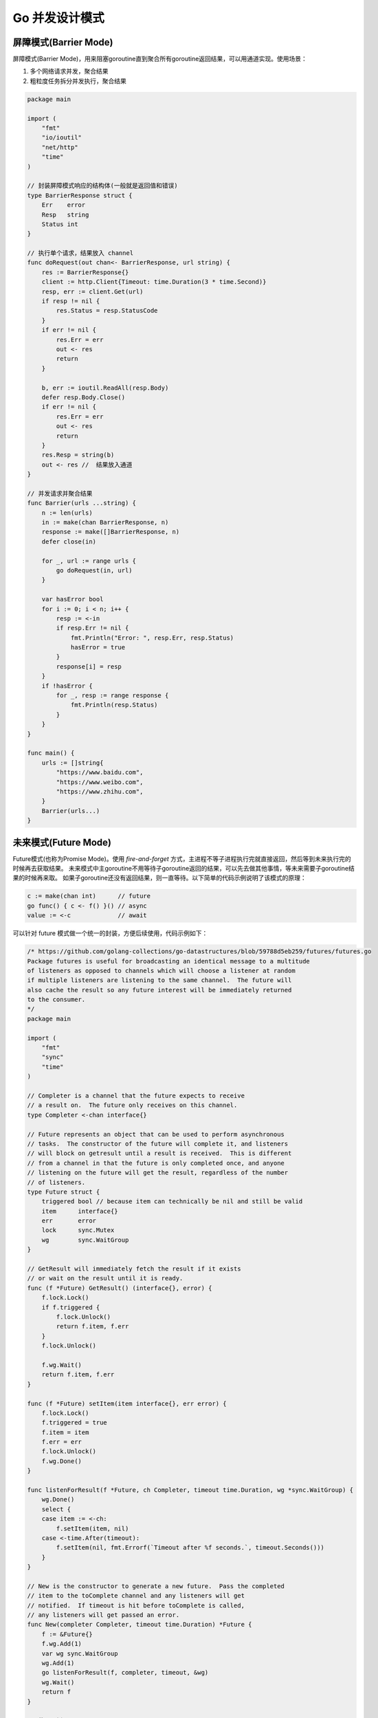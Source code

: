 .. _go_concurrency_patterns:

Go 并发设计模式
=====================================================================

屏障模式(Barrier Mode)
--------------------------------------------------
屏障模式(Barrier Mode)，用来阻塞goroutine直到聚合所有goroutine返回结果，可以用通道实现。使用场景：

1. 多个网络请求并发，聚合结果
2. 粗粒度任务拆分并发执行，聚合结果

.. code-block:: go

    package main

    import (
        "fmt"
        "io/ioutil"
        "net/http"
        "time"
    )

    // 封装屏障模式响应的结构体(一般就是返回值和错误)
    type BarrierResponse struct {
        Err    error
        Resp   string
        Status int
    }

    // 执行单个请求，结果放入 channel
    func doRequest(out chan<- BarrierResponse, url string) {
        res := BarrierResponse{}
        client := http.Client{Timeout: time.Duration(3 * time.Second)}
        resp, err := client.Get(url)
        if resp != nil {
            res.Status = resp.StatusCode
        }
        if err != nil {
            res.Err = err
            out <- res
            return
        }

        b, err := ioutil.ReadAll(resp.Body)
        defer resp.Body.Close()
        if err != nil {
            res.Err = err
            out <- res
            return
        }
        res.Resp = string(b)
        out <- res //  结果放入通道
    }

    // 并发请求并聚合结果
    func Barrier(urls ...string) {
        n := len(urls)
        in := make(chan BarrierResponse, n)
        response := make([]BarrierResponse, n)
        defer close(in)

        for _, url := range urls {
            go doRequest(in, url)
        }

        var hasError bool
        for i := 0; i < n; i++ {
            resp := <-in
            if resp.Err != nil {
                fmt.Println("Error: ", resp.Err, resp.Status)
                hasError = true
            }
            response[i] = resp
        }
        if !hasError {
            for _, resp := range response {
                fmt.Println(resp.Status)
            }
        }
    }

    func main() {
        urls := []string{
            "https://www.baidu.com",
            "https://www.weibo.com",
            "https://www.zhihu.com",
        }
        Barrier(urls...)
    }

未来模式(Future Mode)
--------------------------------------------------
Future模式(也称为Promise Mode)。使用 `fire-and-forget` 方式，主进程不等子进程执行完就直接返回，然后等到未来执行完的时候再去获取结果。
未来模式中主goroutine不用等待子goroutine返回的结果，可以先去做其他事情，等未来需要子goroutine结果的时候再来取。
如果子goroutine还没有返回结果，则一直等待。以下简单的代码示例说明了该模式的原理：

.. code-block:: go

    c := make(chan int)      // future
    go func() { c <- f() }() // async
    value := <-c             // await

可以针对 future 模式做一个统一的封装，方便后续使用，代码示例如下：

.. code-block:: go

    /* https://github.com/golang-collections/go-datastructures/blob/59788d5eb259/futures/futures.go
    Package futures is useful for broadcasting an identical message to a multitude
    of listeners as opposed to channels which will choose a listener at random
    if multiple listeners are listening to the same channel.  The future will
    also cache the result so any future interest will be immediately returned
    to the consumer.
    */
    package main

    import (
        "fmt"
        "sync"
        "time"
    )

    // Completer is a channel that the future expects to receive
    // a result on.  The future only receives on this channel.
    type Completer <-chan interface{}

    // Future represents an object that can be used to perform asynchronous
    // tasks.  The constructor of the future will complete it, and listeners
    // will block on getresult until a result is received.  This is different
    // from a channel in that the future is only completed once, and anyone
    // listening on the future will get the result, regardless of the number
    // of listeners.
    type Future struct {
        triggered bool // because item can technically be nil and still be valid
        item      interface{}
        err       error
        lock      sync.Mutex
        wg        sync.WaitGroup
    }

    // GetResult will immediately fetch the result if it exists
    // or wait on the result until it is ready.
    func (f *Future) GetResult() (interface{}, error) {
        f.lock.Lock()
        if f.triggered {
            f.lock.Unlock()
            return f.item, f.err
        }
        f.lock.Unlock()

        f.wg.Wait()
        return f.item, f.err
    }

    func (f *Future) setItem(item interface{}, err error) {
        f.lock.Lock()
        f.triggered = true
        f.item = item
        f.err = err
        f.lock.Unlock()
        f.wg.Done()
    }

    func listenForResult(f *Future, ch Completer, timeout time.Duration, wg *sync.WaitGroup) {
        wg.Done()
        select {
        case item := <-ch:
            f.setItem(item, nil)
        case <-time.After(timeout):
            f.setItem(nil, fmt.Errorf(`Timeout after %f seconds.`, timeout.Seconds()))
        }
    }

    // New is the constructor to generate a new future.  Pass the completed
    // item to the toComplete channel and any listeners will get
    // notified.  If timeout is hit before toComplete is called,
    // any listeners will get passed an error.
    func New(completer Completer, timeout time.Duration) *Future {
        f := &Future{}
        f.wg.Add(1)
        var wg sync.WaitGroup
        wg.Add(1)
        go listenForResult(f, completer, timeout, &wg)
        wg.Wait()
        return f
    }

    // 使用示例
    func main() {
        c := make(chan interface{})

        go func() {
            time.Sleep(time.Second)
            c <- "hehe"
        }()

        f := New(c, time.Second*3)
        res, err := f.GetResult()
        fmt.Println(res, err)
    }


管道模式(Pipeline Mode)
--------------------------------------------------
也称作流水线模式，一般有以下几个步骤：

1. 流水线由一道道工序构成，每道工序通过通道把数据传递到下一个工序
2. 每道工序一般会对应一个函数，函数里有协程和通道，协程一般用于处理数据并把它放入通道中，每道工序会返回这个通道以供下一道工序使用
3. 最终要有一个组织者（示例中的main()函数）把这些工序串起来，这样就形成了一个完整的流水线，对于数据来说就是数据流

.. code-block:: go

    package main

    import "fmt"

    // 工序 1：数组生成器
    func Generator(max int) <-chan int {
        out := make(chan int, 100)
        go func() {
            for i := 1; i <= max; i++ {
                out <- i
            }
            close(out)
        }()
        return out
    }

    // 工序 2：求整数的平方
    func Square(in <-chan int) <-chan int {
        out := make(chan int, 100)
        go func() {
            for v := range in {
                out <- v * v
            }
            close(out)
        }()
        return out
    }

    // 工序 3：求和
    func Sum(in <-chan int) <-chan int {
        out := make(chan int, 100)
        go func() {
            var sum int
            for v := range in {
                sum += v
            }
            out <- sum
            close(out)
        }()
        return out
    }

    func main() {
        arr := Generator(5)
        squ := Square(arr)
        sum := <-Sum(squ)
        fmt.Println(sum)
    }


扇出和扇入模式(Fan-out Fan-in)
--------------------------------------------------

参考：《Go 语言高级开发与实战》
